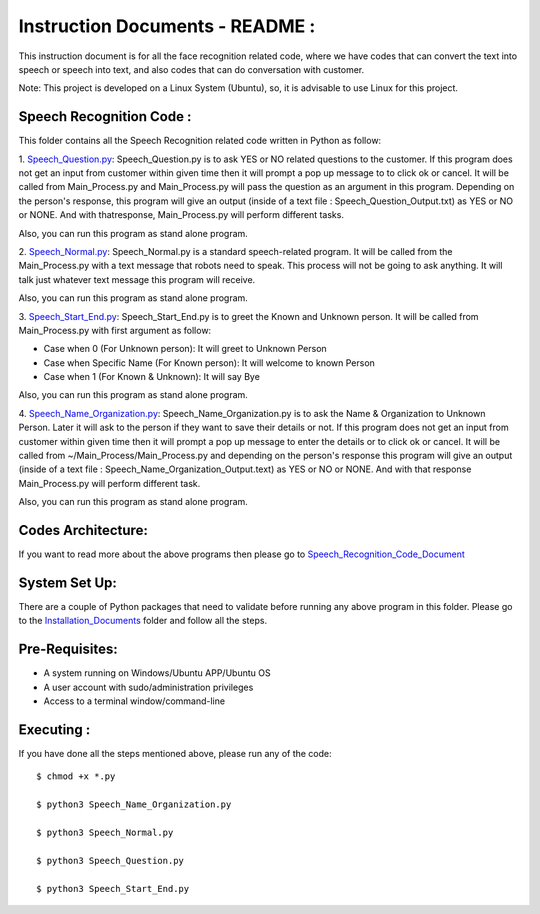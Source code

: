 Instruction Documents - README :
**********************************
This instruction document is for all the face recognition related code, where we have codes that can convert the text into speech or speech into text, and also codes that can do conversation with customer.

Note: This project is developed on a Linux System (Ubuntu), so, it is advisable to use Linux for this project.

Speech Recognition Code :
-----------------------------------

This folder contains all the Speech Recognition related code written in Python as follow:

1. Speech_Question.py_:
Speech_Question.py is to ask YES or NO related questions to the customer. If this program does not get an input from customer within given time then it will prompt a pop up message to to click ok or cancel. It will be called from Main_Process.py and Main_Process.py will pass the question as an argument in this program. Depending on the person's response, this program will give an output (inside of a text file : Speech_Question_Output.txt) as YES or NO or NONE. And with thatresponse, Main_Process.py will perform different tasks.

Also, you can run this program as stand alone program.

2. Speech_Normal.py_:
Speech_Normal.py is a standard speech-related program. It will be called from the Main_Process.py with a text message that robots need to speak. This process will not be going to ask anything. It will talk just whatever text message this program will receive.

Also, you can run this program as stand alone program.

3. Speech_Start_End.py_:
Speech_Start_End.py is to greet the Known and Unknown person. It will be called from Main_Process.py with first argument as follow:

* Case when 0 (For Unknown person): It will greet to Unknown Person
* Case when Specific Name (For Known person): It will welcome to known Person
* Case when 1 (For Known & Unknown): It will say Bye

Also, you can run this program as stand alone program.

4. Speech_Name_Organization.py_:
Speech_Name_Organization.py is to ask the Name & Organization to Unknown Person. Later it will ask to the person if they want to save their details or not. If this program does not get an input from customer within given time then it will prompt a pop up message to enter the details or to click ok or cancel. It will be called from ~/Main_Process/Main_Process.py and depending on the person's response this program will give an output (inside of a text file : Speech_Name_Organization_Output.text) as YES or NO or NONE. And with that response Main_Process.py will perform different task.

Also, you can run this program as stand alone program.

.. _Speech_Question.py:             https://github.com/ripanmukherjee/Robotic-Greeter/blob/master/Development_Code/Speech_Recognition_Code/Speech_Question.py
.. _Speech_Normal.py:               https://github.com/ripanmukherjee/Robotic-Greeter/blob/master/Development_Code/Speech_Recognition_Code/Speech_Normal.py
.. _Speech_Start_End.py:            https://github.com/ripanmukherjee/Robotic-Greeter/blob/master/Development_Code/Speech_Recognition_Code/Speech_Start_End.py
.. _Speech_Name_Organization.py:    https://github.com/ripanmukherjee/Robotic-Greeter/blob/master/Development_Code/Speech_Recognition_Code/Speech_Name_Organization.py

Codes Architecture:
-----------------------------------
If you want to read more about the above programs then please go to Speech_Recognition_Code_Document_

.. _Speech_Recognition_Code_Document:

System Set Up:
-----------------------------------
There are a couple of Python packages that need to validate before running any above program in this folder. Please go to the Installation_Documents_ folder and follow all the steps.

.. _Installation_Documents: https://github.com/ripanmukherjee/Robotic-Greeter/tree/master/Installation_Documents

Pre-Requisites:
-----------------------------------
* A system running on Windows/Ubuntu APP/Ubuntu OS
* A user account with sudo/administration privileges
* Access to a terminal window/command-line

Executing :
-------------
If you have done all the steps mentioned above, please run any of the code::

    $ chmod +x *.py

    $ python3 Speech_Name_Organization.py

    $ python3 Speech_Normal.py

    $ python3 Speech_Question.py

    $ python3 Speech_Start_End.py


